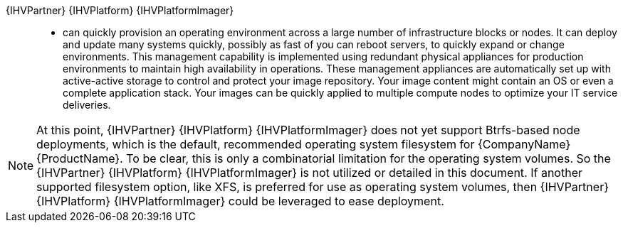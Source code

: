
{IHVPartner} {IHVPlatform} {IHVPlatformImager}::
* can quickly provision an operating environment across a large number of infrastructure blocks or nodes. It can deploy and update many systems quickly, possibly as fast of you can reboot servers, to quickly expand or change environments. This management capability is implemented using redundant physical appliances for production environments to maintain high availability in operations. These management appliances are automatically set up with active-active storage to control and protect your image repository. Your image content might contain an OS or even a complete application stack. Your images can be quickly applied to multiple compute nodes to optimize your IT service deliveries.

NOTE: At this point, {IHVPartner} {IHVPlatform} {IHVPlatformImager} does not yet support Btrfs-based node deployments, which is the default, recommended operating system filesystem for {CompanyName} {ProductName}. To be clear, this is only a combinatorial limitation for the operating system volumes. So the {IHVPartner} {IHVPlatform} {IHVPlatformImager} is not utilized or detailed in this document. If another supported filesystem option, like XFS, is preferred for use as operating system volumes, then {IHVPartner} {IHVPlatform} {IHVPlatformImager} could be leveraged to ease deployment.

